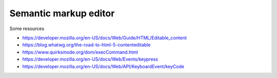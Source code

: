 Semantic markup editor
^^^^^^^^^^^^^^^^^^^^^^

Some resources

- https://developer.mozilla.org/en-US/docs/Web/Guide/HTML/Editable_content
- https://blog.whatwg.org/the-road-to-html-5-contenteditable
- https://www.quirksmode.org/dom/execCommand.html
- https://developer.mozilla.org/en-US/docs/Web/Events/keypress
- https://developer.mozilla.org/en-US/docs/Web/API/KeyboardEvent/keyCode
